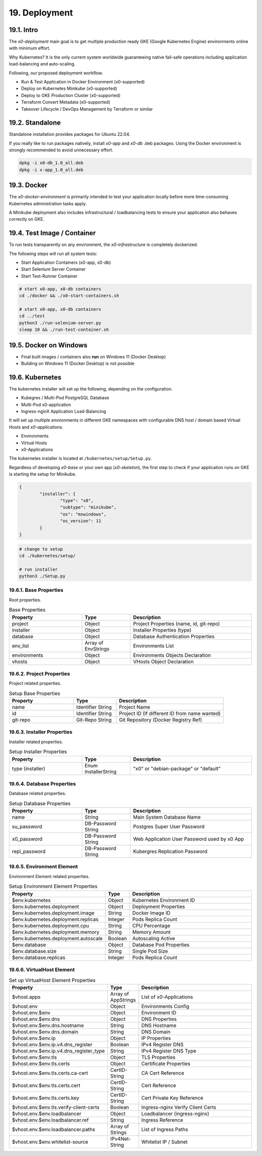 .. appdev-deployment

19. Deployment
==============

19.1. Intro
-----------

The *x0-deployment* main goal is to get multiple production ready GKE
(Google Kubernetes Engine) environments online with minimum effort.

Why Kubernetes? It is the only current system worldwide guaranteeing
native fail-safe operations including application load-balancing and
auto-scaling.

Following, our proposed deployment workflow.

* Run & Test Application in Docker Environment (x0-supported)
* Deploy on Kubernetes Minikube (x0-supported)
* Deploy to GKE Production Cluster (x0-supported)
* Terraform Convert Metadata (x0-supported)
* Takeover Lifecycle / DevOps Management by Terraform or similar

.. _appdeployment-standalone:

19.2. Standalone
----------------

Standalone installation provides packages for Ubuntu 22.04.

If you really like to run packages natively, install *x0-app* and *x0-db*
.deb packages. Using the Docker environment is strongly recommended to avoid
unnecessary effort.

.. code-block:: bash

	dpkg -i x0-db_1.0_all.deb
	dpkg -i x-app_1.0_all.deb

.. _appdeployment-docker:

19.3. Docker
------------

The *x0-docker-environment* is primarily intended to test your application
locally before more time-consuming Kubernetes administration tasks apply.

A Minikube deployment also includes infrastructural / loadbalancing tests
to ensure your application also behaves correctly on GKE.

.. _appdeployment-tests:

19.4. Test Image / Container
----------------------------

To run tests transparently on any environment, the *x0-infrastructure* is
completely dockerized.

The following steps will run all system tests:

* Start Application Containers (x0-app, x0-db)
* Start Selenium Server Container
* Start Test-Runner Container

.. code-block:: bash

	# start x0-app, x0-db containers
	cd ./docker && ./x0-start-containers.sh

	# start x0-app, x0-db containers
	cd ../test
	python3 ./run-selenium-server.py
	sleep 10 && ./run-test-container.sh

19.5. Docker on Windows
-----------------------

* Final built images / containers also **run** on Windows 11 (Docker Desktop)
* Building on Windows 11 (Docker Desktop) is not possible

.. _appdeployment-kubernetes:

19.6. Kubernetes
----------------

The kubernetes installer will set up the following, depending on the
configuration.

* Kubegres / Multi-Pod PostgreSQL Database
* Multi-Pod x0-application
* Ingress-nginX Application Load-Balancing

It will set up multiple environments in different GKE namespaces with
configurable DNS host / domain based Virtual Hosts and *x0-applications*.

* Environments
* Virtual Hosts
* x0-Applications

.. image:: images/x0-deployment.png
  :alt: image - kubernetes deployment

The kubernetes installer is located at ``/kubernetes/setup/Setup.py``.

Regardless of developing *x0-base* or your own app (*x0-skeleton*), the first step
to check if your application runs on GKE is starting the setup for Minikube.

.. code-block:: javascript

	{
		"installer": {
			"type": "x0",
			"subtype": "minikube",
			"os": "mswindows",
			"os_version": 11
		}
	}

.. code-block:: bash

	# change to setup
	cd ./kubernetes/setup/

	# run installer
	python3 ./Setup.py

19.6.1. Base Properties
***********************

Root properties.

.. table:: Base Properties
	:widths: 30 20 50

	+---------------------+----------------------+-------------------------------------------------+
	| **Property**        | **Type**             | **Description**                                 |
	+=====================+======================+=================================================+
	| project             | Object               | Project Properties (name, id, git-repo)         |
	+---------------------+----------------------+-------------------------------------------------+
	| installer           | Object               | Installer Properties (type)                     |
	+---------------------+----------------------+-------------------------------------------------+
	| database            | Object               | Database Authentication Properties              |
	+---------------------+----------------------+-------------------------------------------------+
	| env_list            | Array of EnvStrings  | Environments List                               |
	+---------------------+----------------------+-------------------------------------------------+
	| environments        | Object               | Environments Objects Declaration                |
	+---------------------+----------------------+-------------------------------------------------+
	| vhosts              | Object               | VHosts Object Declaration                       |
	+---------------------+----------------------+-------------------------------------------------+

19.6.2. Project Properties
**************************

Project related properties.

.. table:: Setup Base Properties
	:widths: 30 20 50

	+---------------------+----------------------+-------------------------------------------------+
	| **Property**        | **Type**             | **Description**                                 |
	+=====================+======================+=================================================+
	| name                | Identifier String    | Project Name                                    |
	+---------------------+----------------------+-------------------------------------------------+
	| id                  | Identifier String    | Project ID (If different ID from name wanted)   |
	+---------------------+----------------------+-------------------------------------------------+
	| git-repo            | Git-Repo String      | Git Repository (Docker Registry Ref)            |
	+---------------------+----------------------+-------------------------------------------------+

19.6.3. Installer Properties
****************************

Installer related properties.

.. table:: Setup Installer Properties
	:widths: 30 20 50

	+---------------------+----------------------+-------------------------------------------------+
	| **Property**        | **Type**             | **Description**                                 |
	+=====================+======================+=================================================+
	| type (installer)    | Enum InstallerString | "x0" or "debian-package" or "default"           |
	+---------------------+----------------------+-------------------------------------------------+

19.6.4. Database Properties
***************************

Database related properties.

.. table:: Setup Database Properties
	:widths: 30 20 50

	+---------------------+----------------------+-------------------------------------------------+
	| **Property**        | **Type**             | **Description**                                 |
	+=====================+======================+=================================================+
	| name                | String               | Main System Database Name                       |
	+---------------------+----------------------+-------------------------------------------------+
	| su_password         | DB-Password String   | Postgres Super User Password                    |
	+---------------------+----------------------+-------------------------------------------------+
	| x0_password         | DB-Password String   | Web Application User Password used by x0 App    |
	+---------------------+----------------------+-------------------------------------------------+
	| repl_password       | DB-Password String   | Kubergres Replication Password                  |
	+---------------------+----------------------+-------------------------------------------------+

19.6.5. Environment Element
***************************

Environment Element related properties.

.. table:: Setup Environment Element Properties
	:widths: 30 10 60

	+-----------------------------------------+----------------------+---------------------------------------+
	| **Property**                            | **Type**             | **Description**                       |
	+=========================================+======================+=======================================+
	| $env.kubernetes                         | Object               | Kubernetes Environment ID             |
	+-----------------------------------------+----------------------+---------------------------------------+
	| $env.kubernetes.deployment              | Object               | Deployment Properties                 |
	+-----------------------------------------+----------------------+---------------------------------------+
	| $env.kubernetes.deployment.image        | String               | Docker Image ID                       |
	+-----------------------------------------+----------------------+---------------------------------------+
	| $env.kubernetes.deployment.replicas     | Integer              | Pods Replica Count                    |
	+-----------------------------------------+----------------------+---------------------------------------+
	| $env.kubernetes.deployment.cpu          | String               | CPU Percentage                        |
	+-----------------------------------------+----------------------+---------------------------------------+
	| $env.kubernetes.deployment.memory       | String               | Memory Amount                         |
	+-----------------------------------------+----------------------+---------------------------------------+
	| $env.kubernetes.deployment.autoscale    | Boolean              | Autoscaling Active                    |
	+-----------------------------------------+----------------------+---------------------------------------+
	| $env.database                           | Object               | Database Pod Properties               |
	+-----------------------------------------+----------------------+---------------------------------------+
	| $env.database.size                      | String               | Single Pod Size                       |
	+-----------------------------------------+----------------------+---------------------------------------+
	| $env.database.replicas                  | Integer              | Pods Replica Count                    |
	+-----------------------------------------+----------------------+---------------------------------------+

19.6.6. VirtualHost Element
***************************

.. table:: Set up VirtualHost Element Properties
	:widths: 30 10 60

	+-----------------------------------------+----------------------+---------------------------------------+
	| **Property**                            | **Type**             | **Description**                       |
	+=========================================+======================+=======================================+
	| $vhost.apps                             | Array of AppStrings  | List of x0-Applications               |
	+-----------------------------------------+----------------------+---------------------------------------+
	| $vhost.env                              | Object               | Environments Config                   |
	+-----------------------------------------+----------------------+---------------------------------------+
	| $vhost.env.$env                         | Object               | Environment ID                        |
	+-----------------------------------------+----------------------+---------------------------------------+
	| $vhost.env.$env.dns                     | Object               | DNS Properties                        |
	+-----------------------------------------+----------------------+---------------------------------------+
	| $vhost.env.$env.dns.hostname            | String               | DNS Hostname                          |
	+-----------------------------------------+----------------------+---------------------------------------+
	| $vhost.env.$env.dns.domain              | String               | DNS Domain                            |
	+-----------------------------------------+----------------------+---------------------------------------+
	| $vhost.env.$env.ip                      | Object               | IP Properties                         |
	+-----------------------------------------+----------------------+---------------------------------------+
	| $vhost.env.$env.ip.v4.dns_register      | Boolean              | IPv4 Register DNS                     |
	+-----------------------------------------+----------------------+---------------------------------------+
	| $vhost.env.$env.ip.v4.dns_register_type | String               | IPv4 Register DNS Type                |
	+-----------------------------------------+----------------------+---------------------------------------+
	| $vhost.env.$env.tls                     | Object               | TLS Properties                        |
	+-----------------------------------------+----------------------+---------------------------------------+
	| $vhost.env.$env.tls.certs               | Object               | Certificate Properties                |
	+-----------------------------------------+----------------------+---------------------------------------+
	| $vhost.env.$env.tls.certs.ca-cert       | CertID-String        | CA Cert Reference                     |
	+-----------------------------------------+----------------------+---------------------------------------+
	| $vhost.env.$env.tls.certs.cert          | CertID-String        | Cert Reference                        |
	+-----------------------------------------+----------------------+---------------------------------------+
	| $vhost.env.$env.tls.certs.key           | CertID-String        | Cert Private Key Reference            |
	+-----------------------------------------+----------------------+---------------------------------------+
	| $vhost.env.$env.tls.verify-client-certs | Boolean              | Ingress-nginx Verify Client Certs     |
	+-----------------------------------------+----------------------+---------------------------------------+
	| $vhost.env.$env.loadbalancer            | Object               | Loadbalancer (ingress-nginx)          |
	+-----------------------------------------+----------------------+---------------------------------------+
	| $vhost.env.$env.loadbalancer.ref        | String               | Ingress Reference                     |
	+-----------------------------------------+----------------------+---------------------------------------+
	| $vhost.env.$env.loadbalancer.paths      | Array of Strings     | List of Ingress Paths                 |
	+-----------------------------------------+----------------------+---------------------------------------+
	| $vhost.env.$env.whitelist-source        | IPv4Net-String       | Whitelist IP / Subnet                 |
	+-----------------------------------------+----------------------+---------------------------------------+
